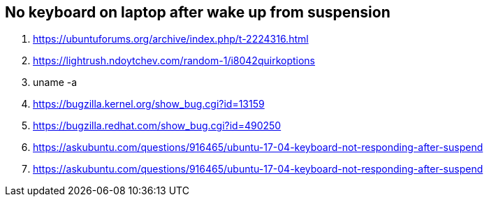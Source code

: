 == No keyboard on laptop after wake up from suspension
 
. https://ubuntuforums.org/archive/index.php/t-2224316.html
. https://lightrush.ndoytchev.com/random-1/i8042quirkoptions
. uname -a
. https://bugzilla.kernel.org/show_bug.cgi?id=13159
. https://bugzilla.redhat.com/show_bug.cgi?id=490250
. https://askubuntu.com/questions/916465/ubuntu-17-04-keyboard-not-responding-after-suspend
. https://askubuntu.com/questions/916465/ubuntu-17-04-keyboard-not-responding-after-suspend
